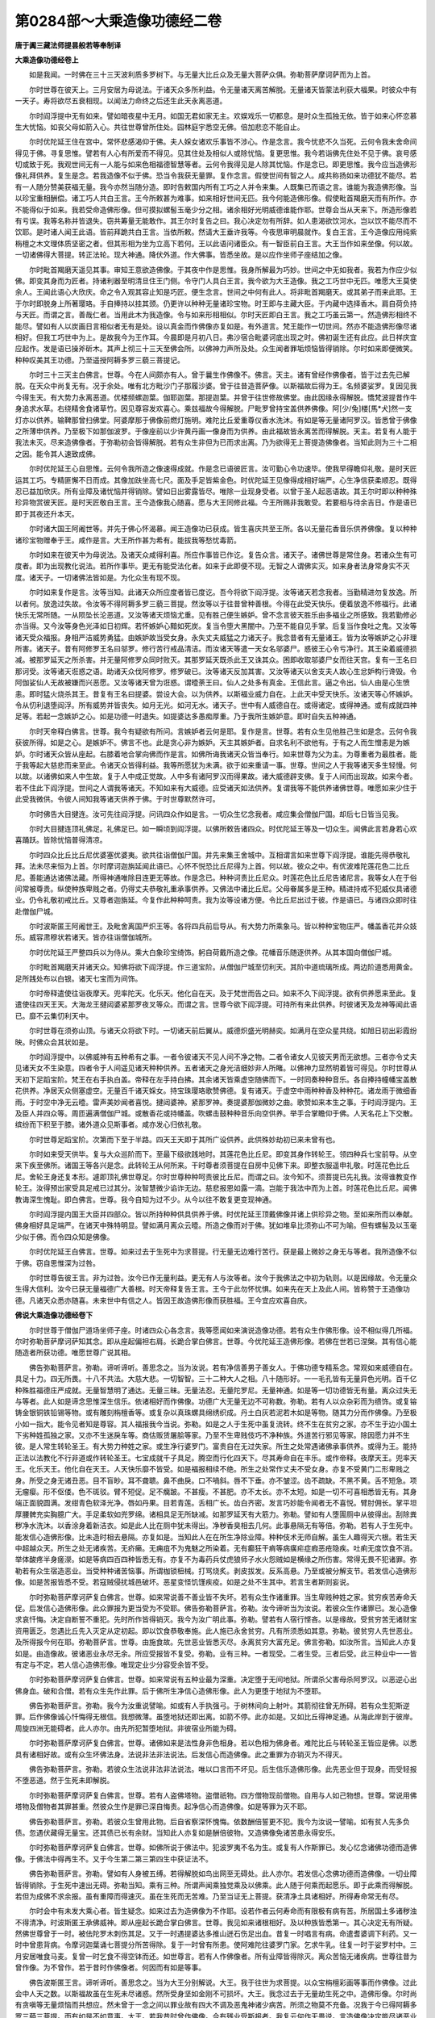 第0284部～大乘造像功德经二卷
================================

**唐于阗三藏法师提昙般若等奉制译**

**大乘造像功德经卷上**


　　如是我闻。一时佛在三十三天波利质多罗树下。与无量大比丘众及无量大菩萨众俱。弥勒菩萨摩诃萨而为上首。

　　尔时世尊在彼天上。三月安居为母说法。于诸天众多所利益。令无量诸天离苦解脱。无量诸天皆蒙法利获大福果。时彼众中有一天子。寿将欲尽五衰相现。以闻法力命终之后还生此天永离恶道。

　　尔时阎浮提中无有如来。譬如暗夜星中无月。如国无君如家无主。欢娱戏乐一切都息。是时众生孤独无依。皆于如来心怀恋慕生大忧恼。如丧父母如箭入心。共往世尊曾所住处。园林庭宇悉空无佛。倍加悲恋不能自止。

　　尔时优陀延王住在宫中。常怀悲感渴仰于佛。夫人婇女诸欢乐事皆不涉心。作是念言。我今忧悲不久当死。云何令我未舍命间得见于佛。寻复思惟。譬若有人心有所爱而不得见。见其住处及相似人或除忧恼。复更思惟。我今若诣佛先住处不见于佛。哀号感切或致于死。我观世间无有一人能与如来色相福德智慧等者。云何令我得见是人除其忧恼。作是念已。即更思惟。我今应当造佛形像礼拜供养。复生是念。若我造像不似于佛。恐当令我获无量罪。复作念言。假使世间有智之人。咸共称扬如来功德犹不能尽。若有一人随分赞美获福无量。我今亦然当随分造。即时告敕国内所有工巧之人并令来集。人既集已而语之言。谁能为我造佛形像。当以珍宝重相酬偿。诸工巧人共白王言。王今所敕甚为难事。如来相好世间无匹。我今何能造佛形像。假使毗首羯磨天而有所作。亦不能得似于如来。我若受命造佛形像。但可摸拟螺髻玉毫少分之相。诸余相好光明威德谁能作耶。世尊会当从天来下。所造形像若有亏误。我等名称并皆退失。窃共筹量无能敢作。其王尔时复告之曰。我心决定勿有所辞。如人患渴欲饮河水。岂以饮不能尽而不饮耶。是时诸人闻王此语。皆前拜跪共白王言。当依所敕。然请大王垂许我等。今夜思审明晨就作。复白王言。王今造像应用纯紫栴檀之木文理体质坚密之者。但其形相为坐为立高下若何。王以此语问诸臣众。有一智臣前白王言。大王当作如来坐像。何以故。一切诸佛得大菩提。转正法轮。现大神通。降伏外道。作大佛事。皆悉坐故。是以应作坐师子座结加之像。

　　尔时毗首羯磨天遥见其事。审知王意欲造佛像。于其夜中作是思惟。我身所解最为巧妙。世间之中无如我者。我若为作应少似佛。即变其身而为匠者。持诸利器至明清旦住王门侧。令守门人具白王言。我今欲为大王造像。我之工巧世中无匹。唯愿大王莫使余人。王闻此语心大欣庆。命之令入观其容止知是巧匠。便生念言。世间之中何有此人。将非毗首羯磨天。或其弟子而来此耶。王于尔时即脱身上所著璎珞。手自捧持以挂其颈。仍更许以种种无量诸珍宝物。时王即与主藏大臣。于内藏中选择香木。肩自荷负持与天匠。而谓之言。善哉仁者。当用此木为我造像。令与如来形相相似。尔时天匠即白王言。我之工巧虽云第一。然造佛形相终不能尽。譬如有人以炭画日言相似者无有是处。设以真金而作佛像亦复如是。有外道言。梵王能作一切世间。然亦不能造佛形像尽诸相好。但我工巧世中为上。是故我今为王作耳。今晨即是月初八日。弗沙宿合毗婆诃底出现之时。佛初诞生还有此应。此日祥庆宜应起作。发是语已操斧斫木。其声上彻三十三天至佛会所。以佛神力声所及处。众生闻者罪垢烦恼皆得销除。尔时如来即便微笑。种种叹美其王功德。乃至遥授阿耨多罗三藐三菩提记。

　　尔时三十三天主白佛言。世尊。今在人间颇亦有人。曾于曩生作佛像不。佛言。天主。诸有曾经作佛像者。皆于过去先已解脱。在天众中尚复无有。况于余处。唯有北方毗沙门子那履沙婆。曾于往昔造菩萨像。以斯福故后得为王。名频婆娑罗。复因见我今得生天。有大势力永离恶道。优楼频螺迦葉。伽耶迦葉。那提迦葉。并曾于往世修故佛堂。由此因缘永得解脱。憍梵波提昔作牛身追求水草。右绕精舍食诸草竹。因见尊容发欢喜心。乘兹福故今得解脱。尸毗罗曾持宝盖供养佛像。阿[少/兔]楼[馬*犬]然一支灯亦以供养。输鞞那曾扫佛堂。阿婆摩那于佛像前燃灯施明。难陀比丘爱重尊仪香水洗沐。有如是等无量诸阿罗汉。皆悉曾于佛像之所薄申供养。乃至极下如那伽波罗。于像座前以少许黄丹画一像身而为供养。由此福故皆永离苦而得解脱。天主。若复有人能于我法未灭。尽来造佛像者。于弥勒初会皆得解脱。若有众生非但为已而求出离。乃为欲得无上菩提造佛像者。当知此则为三十二相之因。能令其人速致成佛。

　　尔时优陀延王心自思惟。云何令我所造之像速得成就。作是念已语彼匠言。汝可勤心令功速毕。使我早得瞻仰礼敬。是时天匠运其工巧。专精匪懈不日而成。其像加趺坐高七尺。面及手足皆紫金色。时优陀延王见像得成相好端严。心生净信获柔顺忍。既得忍已益加欣庆。所有业障及诸忧恼并得销除。譬如日出雾露皆尽。唯除一业现身受者。以曾于圣人起恶语故。其王尔时即以种种殊珍异物赏彼天匠。是时天匠敬白王言。王今造像我心随喜。愿与大王同修此福。今王所赐非我敢受。若要相与待余吉日。作是语已即于其夜还升本天。

　　尔时诸大国王阿阇世等。并先于佛心怀渴慕。闻王造像功已获成。皆生喜庆共至王所。各以无量花香音乐供养佛像。复以种种诸珍宝物赠奉于王。咸作是言。大王所作甚为希有。能拔我等愁忧毒箭。

　　尔时如来在彼天中为母说法。及诸天众咸得利喜。所应作事皆已作讫。复告众言。诸天子。诸佛世尊是常住身。若诸众生有可度者。即为出现教化说法。若所作事毕。更无有能受法化者。如来于此即便不现。无智之人谓佛实灭。如来身者法身常身实不灭度。诸天子。一切诸佛法皆如是。为化众生有现不现。

　　尔时如来复作是言。汝等当知。此诸天众所应度者皆已度讫。吾今将欲下阎浮提。汝等诸天若念我者。当勤精进勿复放逸。所以者何。放逸过失故。令汝等不得阿耨多罗三藐三菩提。然汝等以于往昔曾种善根。今得在此受天快乐。便着放逸不修福行。此诸快乐无常所随。一从陨坠长沦恶道。又汝等诸天烦恼尤重。见有胜己便生嫉妒。曾不念言彼天胜乐由多福业之所感致。我若勤修必亦当得。又今汝等身色光泽如日初辉。若怀嫉妒心黯如死炭。复当令堕大黑闇中。乃至不能自见手掌。后复当作食吐之鬼。又汝等诸天受众福报。身相严洁威势勇猛。由嫉妒故当受女身。永失丈夫威猛之力诸天子。我念昔者有无量诸王。皆为汝等嫉妒之心非理所害。诸天子。昔有阿修罗王名曰邬罗。修行苦行戒品清洁。而汝诸天等遣一天女名邬婆尸。惑彼王心令亏净行。其王染着威德损减。被那罗延天之所杀害。并无量阿修罗众同时败灭。其那罗延天既杀此王又诛其众。困即收取邬婆尸女而往天宫。复有一王名曰那诃受。汝等诸天诳惑之语。助诸天众伐阿修罗。修罗破已。汝等诸天反加其害。又汝等诸天以舍支夫人故心生忿妒构行谗毁。令阿伽娑仙人无故被嫌而兴恶愿。又汝等诸天曾为诳惑。谓曀荼王曰。仙人之处多有真金。王信此言。逼之令出。仙人由是心生愤恚。即时猛火烧杀其王。昔复有王名曰提婆。尝设大会。以为供养。以斯福业威力自在。上此天中受天快乐。汝诸天等心怀嫉妒。令从忉利退堕阎浮。所有威势并皆丧失。如月无光。如河无水。诸天子。世中有人威德自在。或得诸定。或得神通。或有成就四神足等。若起一念嫉妒之心。如是功德一时退失。如提婆达多愚痴厚重。乃于我所生嫉妒意。即时自失五种神通。

　　尔时天帝释白佛言。世尊。我今有疑欲有所问。言嫉妒者云何是耶。复作是言。世尊。若有众生见他胜己生如是念。云何令我获彼所得。如是之心。是嫉妒不。佛言不也。此是贪心非为嫉妒。天主其嫉妒者。自求名利不欲他有。于有之人而生憎恚是为嫉妒。尔时诸天众皆从座起。右膝着地合掌向佛而作是言。如佛所诲我诸天众皆当奉行。如来世尊为父为主。为尊重者为最胜者。能于我等起大慈悲而来至此。令诸天众皆得利益。我等所愿犹为未满。欲于如来重请一事。世尊。世间之人于我等诸天多生轻慢。何以故。以诸佛如来人中生故。复于人中成正觉故。人中多有诸阿罗汉而得果故。诸大威德辟支佛。复于人间而出现故。如来今者。若不住此下阎浮提。世间之人谓我等诸天。不知如来有大威德。应受诸天如法供养。复谓我等不能供养诸佛世尊。唯愿如来少住于此受我微供。令彼人间知我等诸天供养于佛。于时世尊默然许可。

　　尔时佛告大目揵连。汝可先往阎浮提。问讯四众作如是言。一切众生忆念我者。咸应集会僧伽尸国。却后七日皆当见我。

　　尔时大目揵连顶礼佛足。礼佛足已。如一瞬顷到阎浮提。以佛所敕告诸四众。时优陀延王等及一切众生。闻佛此言若身若心欢喜踊跃。皆除忧恼普得清凉。

　　尔时四众比丘比丘尼优婆塞优婆夷。欲共往诣僧伽尸国。并先来集王舍城中。互相谓言如来世尊下阎浮提。谁能先得恭敬礼拜。法未尽来恒为上首。尔时摩诃迦旃延闻此语已。心怀不悦恐比丘尼得为上首。何以故。彼众之中。有优波难陀莲花色二比丘尼。善能通达诸佛法藏。所得神通唯除目连更无等故。作是念已。种种诃责比丘尼众。时莲花色比丘尼告诸尼言。我等女人在于俗间常被尊贵。纵使种族卑贱之者。仍得丈夫恭敬礼重承事供养。又佛法中诸比丘尼。父母眷属多是王种。精进持戒不犯威仪具诸德业。仍令礼敬初戒比丘。又尊者迦旃延。今复作此种种呵责。我为汝等设诸方便。令比丘尼出过于彼。作是语已。与诸四众即时往赴僧伽尸城。

　　尔时波斯匿王阿阇世王。及毗舍离国严炽王等。各将四兵前后导从。有大势力所乘象马。皆以种种宝物庄严。幡盖香花并众妓乐。威容肃穆状若诸天。皆亦往诣僧伽城所。

　　尔时优陀延王严整四兵以为侍从。乘大白象珍宝绮饰。躬自荷戴所造之像。花幡音乐随逐供养。从其本国向僧伽尸城。

　　尔时毗首羯磨天并诸天众。知佛将欲下阎浮提。作三道宝阶。从僧伽尸城至忉利天。其阶中道琉璃所成。两边阶道悉用黄金。足所践处布以白银。诸天七宝而为间饰。

　　尔时帝释遣使往诣夜摩天。兜率陀天。化乐天。他化自在天。及于梵世而告之曰。如来不久下阎浮提。欲有供养愿来至此。复遣使往四天王天。大海龙王揵闼婆紧那罗夜叉等众。而谓之言。世尊今欲下阎浮提。可持所有来此供养。时彼诸天及龙神等闻此语已。靡不云集忉利天中。

　　尔时世尊在须弥山顶。与诸天众将欲下时。一切诸天前后翼从。威德炽盛光明赫奕。如满月在空众星共绕。如旭日初出彩霞纷映。时佛众会其状如是。

　　尔时阎浮提中。以佛威神有五种希有之事。一者令彼诸天不见人间不净之物。二者令诸女人见彼天男而无欲想。三者亦令丈夫见诸天女不生染意。四者令于人间遥见诸天种种供养。五者诸天之身光洁细妙非人所睹。以佛神力显然明着皆可得见。尔时世尊从天初下足蹈宝阶。梵王在右手执白盖。帝释在左手持白拂。其余诸天皆乘虚空随佛而下。一时同奏种种音乐。各自捧持幢幡宝盖散花供养。净居天众侧塞虚空。无量百千诸天婇女。持宝珠璎珞歌赞佛德。复有诸天。于虚空中雨种种香及种种花。诸龙雨于微细香雨。于时空中净无云曀。雷声美妙闻者喜悦。揵闼婆神。紧那罗神。奏提婆那伽微妙之曲。歌赞如来本生之事。于时阎浮提内。王及臣人并四众等。周匝遍满僧伽尸城。或散香花或持幡盖。吹螺击鼓种种音乐向空供养。举手合掌瞻仰于佛。人天名花上下交散。缤纷而下积至于膝。诸外道众见斯事者。咸亦发心归依礼敬。

　　尔时世尊足蹈宝阶。次第而下至于半路。四天王天即于其所广设供养。此供殊妙劫初已来未曾有也。

　　尔时如来受天供毕。复与大众巡阶而下。至最下级欲践地时。其莲花色比丘尼。即变其身作转轮王。领四种兵七宝前导。从空来下疾至佛所。诸国王等各兴是念。此转轮王从何所来。干时尊者须菩提在自房中见佛下来。即整衣服遥申礼敬。时莲花色比丘尼。舍轮王身还复本形。遽即顶礼佛世尊足。尔时世尊种种呵责彼比丘尼。而谓之曰。汝今知不。须菩提已先礼我。汝得谁教变作轮王。汝得预出家受具足戒已过其分。汝智慧微少谄诈无边。慈悲报恩如露一滴。岂能于我法中而为上首。时莲花色比丘尼。闻佛教诲深生愧耻。即白佛言。世尊。我今自知为过不少。从今以往不敢复更变现神通。

　　尔时阎浮提内国王大臣并四部众。皆以所持种种供具供养于佛。时优陀延王顶戴佛像并诸上供珍异之物。至如来所而以奉献。佛身相好具足端严。在诸天中殊特明显。譬如满月离众云曀。所造之像而对于佛。犹如堆阜比须弥山不可为喻。但有螺髻及以玉毫少似于佛。而令四众知是佛像。

　　尔时优陀延王白佛言。世尊。如来过去于生死中为求菩提。行无量无边难行苦行。获是最上微妙之身无与等者。我所造像不似于佛。窃自思惟深为过咎。

　　尔时世尊告彼王言。非为过咎。汝今已作无量利益。更无有人与汝等者。汝今于我佛法之中初为轨则。以是因缘故。令无量众生得大信利。汝今已获无量福德广大善根。时天帝释复告王言。王今于此勿怀忧惧。如来先在天上及此人间。皆称赞于王造像功德。凡诸天众悉亦随喜。未来世中有信之人。皆因王故造佛形像而获胜福。王今宜应欢喜自庆。

**佛说大乘造像功德经卷下**


　　尔时世尊于僧伽尸道场坐师子座。时诸四众心各念言。我等愿闻如来演说造像功德。若有众生作佛形像。设不相似得几所福。尔时弥勒菩萨摩诃萨知其念。即从座起偏袒右肩。长跪合掌白佛言。世尊。今优陀延王造佛形像。若佛在世若已涅槃。其有信心能随造者所获功德。唯愿世尊广说其相。

　　佛告弥勒菩萨言。弥勒。谛听谛听。善思念之。当为汝说。若有净信善男子善女人。于佛功德专精系念。常观如来威德自在。具足十力。四无所畏。十八不共法。大慈大悲。一切智智。三十二种大人之相。八十随形好。一一毛孔皆有无量异色光明。百千亿种殊胜福德庄严成就。无量智慧明了通达。无量三昧。无量法忍。无量陀罗尼。无量神通。如是等一切功德皆无有量。离众过失无与等者。此人如是谛念思惟深生信乐。依诸相好而作佛像。功德广大无量无边不可称数。弥勒。若有人以众杂彩而为缋饰。或复镕铸金银铜铁铅锡等物。或有雕刻栴檀香等。或复杂以真珠螺具绵绣织成。丹土白灰若泥若木如是等物。随其力分而作佛像。乃至极小如一指大。能令见者知是尊容。其人福报我今当说。弥勒。如是之人于生死中虽复流转。终不生在贫穷之家。亦不生于边小国土下劣种姓孤独之家。又亦不生迷戾车等。商估贩赁屠脍等家。乃至不生卑贱伎巧不净种族。外道苦行邪见等家。除因愿力并不生彼。是人常生转轮圣王。有大势力种姓之家。或生净行婆罗门。富贵自在无过失家。所生之处常遇诸佛承事供养。或得为王。能持正法以法教化不行非道或作转轮圣王。七宝成就千子具足。腾空而行化四天下。尽其寿命自在丰乐。或作帝释。夜摩天王。兜率天王。化乐天王。他化自在天王。人天快乐靡不皆受。如是福报相续不绝。所生之处常作丈夫不受女身。亦复不受黄门二形卑贱之身。所受之身无诸丑恶。目不盲眇。耳不聋聩。鼻不曲戾。口不喎斜。唇不下垂。亦不皱涩。齿不疏缺。不黑不黄。舌不短急。项无瘤瘿。形不伛偻。色不斑驳。臂不短促。足不癵跛。不甚瘦。不甚肥。亦不太长。亦不太短。如是一切不可喜相悉皆无有。其身端正面貌圆满。发绀青色软泽光净。唇如丹果。目若青莲。舌相广长。齿白齐密。发言巧妙能令闻者无不喜悦。臂肘佣长。掌平坦厚腰髀充实胸臆广大。手足柔软如兜罗绵。诸相具足无所缺减。如那罗延天有大筋力。弥勒。譬如有人堕圊厕中从彼得出。刮除粪秽净水洗沐。以香涂身着新洁衣。如是此人比在厕中犹未得出。净秽香臭相去几何。此事悬隔无有等倍。弥勒。若有人于生死中。能发信心造佛形像。比未造时相去悬隔。亦复如是。当知此人在在所生净除业障。种种伎术无师自解。虽生人趣得天六根。若生天中超越众天。所生之处无诸疾苦。无疥癞。无痈疽不为鬼魅之所染着。无有癫狂干痟等病癀疟症瘕恶疮隐疾。吐痢无度饮食不消。举体酸疼半身瘥濴。如是等病四百四种皆悉无有。亦复不为毒药兵仗虎狼师子水火怨贼如是横缘之所伤害。常得无畏不犯诸罪。弥勒若有众生宿造恶业。当受种种诸苦恼事。所谓枷锁杻械。打骂烧炙。剥皮拔发。反系高悬。乃至或被分解支节。若发信心造佛形像。如是苦报皆悉不受。若寇贼侵扰城邑破坏。恶星变怪饥馑疾疫。如是之处不生其中。若言生者斯则妄说。

　　尔时弥勒菩萨摩诃萨复白佛言。世尊。如来常说善不善业皆不失坏。若有众生作诸重罪。当生卑贱种姓之家。贫穷疾苦寿命夭促。后发信心造佛形像。此众罪报为更当受为不受耶。佛告弥勒菩萨言。弥勒。汝今谛听当为汝说。若彼众生作诸罪已。发心造像求哀忏悔。决定自断誓不重犯。先时所作皆得销灭。我今为汝广明此事。弥勒。譬若有人宿行悭吝。以是缘故。受贫穷苦无诸财宝资用匮乏。忽遇比丘先入灭定从定初起。即以饮食恭敬奉施。此人施已永舍贫穷。凡有所须悉如其意。弥勒。彼贫穷人先世恶业。及所得报今何在耶。弥勒菩萨言。世尊。由施食故。先世恶业皆悉灭尽。永离贫穷大富充足。佛言弥勒。如汝所言。当知此人亦复如是。由造像故。彼诸恶业永尽无余。所应受报皆不复受。弥勒。业有三种。一者现受。二者生受。三者后受。此三种业中一一皆有定与不定。若人信心造佛形像。唯现定业少分容受余皆不受。

　　尔时弥勒菩萨摩诃萨复白佛言。世尊。如来常说有五种业最为深重。决定堕于无间地狱。所谓杀父害母杀阿罗汉。以恶逆心出佛身血。破和合僧。若有众生先作此罪。后于佛所生净信心造佛形像。此人为更堕于地狱为不堕耶。

　　佛告弥勒菩萨言。弥勒。我今为汝重说譬喻。如或有人手执强弓。于树林间向上射叶。其箭彻往曾无所碍。若有众生犯斯逆罪。后作佛像诚心忏悔得无根信。我想微薄。虽堕地狱还即出离。如箭不停。此亦如是。又如比丘得神足通。从海此岸到于彼岸。周旋四洲无能碍者。此人亦尔。由先所犯暂堕地狱。非彼宿业所能为碍。

　　尔时弥勒菩萨摩诃萨复白佛言。世尊。诸佛如来是法性身非色相身。若以色相为佛身者。难陀比丘与转轮圣王皆应是佛。以悉具有诸相好故。或有众生坏佛法身。法说非法非法说法。后发信心而造佛像。此之重罪为亦销灭为不得灭。

　　佛告弥勒菩萨言。弥勒。若彼众生法说非法非法说法。唯以口言而不坏见。后生信乐造佛形像。此先恶业但于现身。而受轻报不堕恶道。然于生死未即解脱。

　　尔时弥勒菩萨摩诃萨复白佛言。世尊。若有人盗佛塔物。盗僧祇物。四方僧物现前僧物。自用与人如己物想。世尊。常说用佛塔物及僧物者其罪甚重。然彼众生作是罪已深自悔责。起净信心而造佛像。如是等罪为灭不耶。

　　佛告弥勒菩萨言。弥勒。若彼众生曾用此物。后自省察深怀愧悔。依数酬倍誓更不犯。我今为汝说一譬喻。如有贫人先多负债。忽遇伏藏得无量宝。还其债已长有余财。当知此人亦复如是酬倍彼物。又造佛像免诸苦患永得安乐。

　　尔时弥勒菩萨摩诃萨复白佛言。世尊。如佛所说于佛法中。犯波罗夷不名为生。或复有人作斯罪已。发心忆念诸佛功德而造佛像。于佛法中得再生不。又于今生第二第三第四生中获证法不。

　　佛告弥勒菩萨言。弥勒。譬如有人身被五缚。若得解脱如鸟出网至无碍处。此人亦尔。若发信心念佛功德而造佛像。一切业障皆得销除。于生死中速出无碍。弥勒当知。乘有三种。所谓声闻乘独觉乘及以佛乘。此人随于何乘而起愿乐。即于此乘而得解脱。若但为成佛不求余报。虽有重障而得速灭。虽在生死而无苦难。乃至当证无上菩提。获清净土具诸相好。所得寿命常无有尽。

　　尔时会中有未发大乘心者。皆生疑念。如来过去为造佛像为不作耶。设若作者云何寿命而有限极有病有苦。所居国土多诸秽浊不得清净。时波斯匿王承佛威神。即从座起长跪合掌白佛言。世尊。我见如来诸根相好。及以种族皆悉第一。其心决定无有所疑。然佛世尊曾于一时。被佉陀罗木刺伤其足。又于一时遇提婆达多推山迸石伤足出血。昔复一时唱言有病。命遣耆婆调下利药。又一时中曾患背病。令摩诃迦葉诵七菩提分所苦得除。复于一时曾有所患。使阿难陀往婆罗门家。乞求牛乳。往复一时于娑罗村中。三月安居唯食马麦。复曾一时乞食不得空钵而还。如世尊言。若有人作佛像者。所有业障皆得除灭。离众苦恼无诸疾病。世尊往昔为曾作像。为不曾作。若于昔时作佛像者。何因而有如是等事。

　　佛告波斯匿王言。谛听谛听。善思念之。当为大王分别解说。大王。我于往世为求菩提。以众宝栴檀彩画等事而作佛像。过此会中人天之数。以斯福故虽在生死未尽诸惑。然所受身坚如金刚不可损坏。大王。我念过去于无量劫生死之中。造佛形像。尔时尚有贪嗔等无量烦恼而共想应。然未曾于一念之间以罪业故有四大不调及恶鬼神诸少病苦。所须之物莫不充备。况我于今已得阿耨多罗三藐三菩提。而有如是不如意事。大王。若我昔时曾作佛像。今有残业受斯报者。我复云何作无畏说。言造佛像决定能尽诸恶业耶。大王。我于过去给施无量饮食财宝。云何今时乞求不得。而食马麦。傥今此事而有实者。云何我于无量经中。种种赞叹檀波罗蜜。说其福业终不虚也。大王。我是真实语者。不诳语者。我若欺诳况余人乎。大王。我已久断一切恶业。能舍难舍。能行难行。所舍身命过百千亿。已造无量诸佛形像。已悔无量诸罪恶业。岂得有斯毁伤病苦食啖马麦饥渴等事。若曾得胜果今还退失。何假劝修此众福善。大王。诸佛如来常身法身。为度众生故现斯事非为实也。伤足患背乞乳服药。乃至涅槃。以其舍利分布起塔。皆是如来方便善巧。令诸众生见如是相。大王。我于世间现于如是众患事者。欲示众生业报不失令生怖畏。断一切罪修诸善行。然后了知常身法身。寿命无限国土清净。大王。诸佛如来无有虚妄。纯一大悲智慧善巧。故能如是种种示现。是时波斯匿王闻此说已。欢喜踊跃与无量百千众生。皆发阿耨多罗三藐三菩提心。

　　尔时弥勒菩萨摩诃萨复白佛言。世尊。有诸女人志意狭小。多怀嫉恚轻薄谄曲。有恨不舍知恩不报。设求菩提莫能坚守。常欲诳惑一切众生。亦复为他之所诳惑。世尊。若此女人造佛形像。如是诸业得除灭不。当来得作勇健丈夫求佛果不。得作知恩报恩人不。得具智慧大慈悲不。于生死法能厌离不。除因愿力得更不受女人之身。如瞿昙弥及佛母摩耶夫人不。佛告弥勒菩萨言。弥勒。若有女人能造佛像。永不复受女人之身。设受其身则为女宝尊胜第一。然诸女人有五种德。此女所得出过诸女。何等为五。一者生孕子息。二者种族尊贵。三者禀性贞良。四者质相殊绝。五者姿容美正。弥勒。一切女人有八种因缘恒受女身。云何为八。一者爱好女身。二者贪着女欲。三者口常赞美女人容质。四者心不正直覆藏所作。五者厌薄自夫。六者念重他人。七者知人有恩而已背逆。八者邪伪庄饰欲他迷恋。若能永断如是八事而造佛像。乃至成佛常作丈夫。更受女身无有是处。弥勒。有四种因缘。令诸男子受女人身。何等为四。一者以女人声。轻笑唤佛及诸菩萨一切圣人。二者于净持戒人。以诽谤心说言犯戒。三者好行谄媚诳惑于人。四者见他胜己心生嫉妒。若有丈夫行此四事。命终之后必受女身。复经无量诸恶道苦。若深发信心悔先所作。而造佛像则其罪皆灭。必更不受女人之报。弥勒。有四种因缘。令诸男子受黄门身。何等为四。一者残害他形乃至畜生。二者于持戒沙门嗔笑谤毁。三者情多贪欲故心犯戒。四者亲犯戒人复劝他犯。若有男子先行此事。后起信心造佛形像。乃至成佛不受斯报。常作丈夫诸根具足。弥勒。有四种业。能令丈夫受二形身。一切人中最为其下。何等为四。一者于尊敬所而有烝秽。二者于男子身非处染着。三者即于自己而行欲事。四者詃卖女色而与他人。若有众生曾行此事。深自咎责悔先所犯。起净信心造佛形像。乃至成佛不受此身。弥勒。复有四缘令诸男子其心。常生女人爱欲。乐他于己行丈夫事。何等为四。一者或嫌或戏谤毁于人。二者乐作女人衣服庄饰。三者于亲族女行淫秽事。四者实无胜德妄受其礼。以此因缘令诸丈夫起于如是别异烦恼。若悔先犯更不造新。心生信乐作佛形像。其罪既灭此心亦息。弥勒。有五种悭能坏众生。何等为五。一者悭惜所住邻邑。由此当于旷野中生。二者悭惜所居宅宇。当作蛊身恒居粪秽。三者悭惜端正好色。当感丑恶不如意形。四者悭惜所有资财。当受贫穷衣食乏少。五者悭惜所知之法。当有顽钝畜生等报。若悔己先业造佛尊仪。则永离悭心无前所受。弥勒。复有五缘。令诸众生生边夷之处及无佛法时。何者为五。一者于三宝良田不生净信。二者背实亏理妄行教诫。三者不如理实而有教授。四者破和合僧令成二部。五者极少乃至破二比丘令不和合。若永断斯业造佛形像。则常遇佛兴恒闻法要。弥勒。众生复有五种因缘。常被于人之所厌逐。乃至至亲亦不喜见。云何为五。一者两舌。二者恶口。三者多诤。四者多嗔。五者巧说相似之言以行诽谤。后若发心造佛形像。悔先恶业誓不重作。其所作罪并得除灭。为一切人之所爱敬。何以故。诸佛有无量无边胜福德故。无量无边大智慧故。无量无边三昧解脱等。种种希有功德法故。善男子。假使有人以三千大千国土末为微尘。复碎彼尘。一一尘分等彼三千大千国土微尘之数。有如是等碎微尘数三千大千国土。设复有人取一碎尘。以神通力往于东方。一刹那顷过彼所碎微尘数三千大千国土第二第三。后后刹那皆亦如是。乃至终彼碎尘数劫。彼诸劫中所有刹那一一刹那各为一劫。经尔许劫刹那刹那。皆度如前碎微尘数三千大千国土。如是毕已乃下此尘。是人还来更取一尘。复往东方过前一倍下尘而返。至第三尘倍于第二。如是次第转倍于前。乃至尽此碎微尘数。如说东方南西北方皆亦如是。是人四方所经之处。一切国土尽末为尘。此诸微尘。一切众生共挍计筹量容可知数。于如来身一毛孔分所有功德不可知也。何以故。诸佛如来所有功德。无有限量不思议故。善男子。假使如前微尘等数。舍利弗等。所有智慧不及如来一念之智。何以故。如来于念念中常能出现过前尘数三昧解脱陀罗尼等种种无量胜功德故。诸佛功德一切声闻辟支佛。于其名字亦不能知。是故若有净信之心造佛形像。一切业障莫不除灭。所获功德无量无边乃至当成阿耨多罗三藐三菩提。永拔众生一切苦恼。佛说此经已。弥勒菩萨及三十三天。优陀延王一切世间天人阿修罗乾闼婆等。闻佛所说。皆大欢喜信受奉行。
